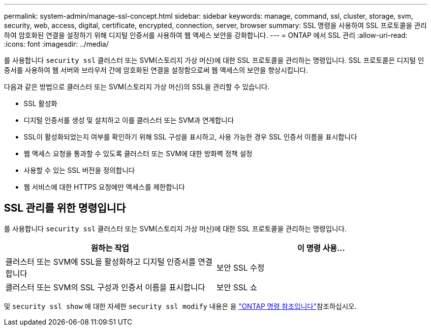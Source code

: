 ---
permalink: system-admin/manage-ssl-concept.html 
sidebar: sidebar 
keywords: manage, command, ssl, cluster, storage, svm, security, web, access, digital, certificate, encrypted, connection, server, browser 
summary: SSL 명령을 사용하여 SSL 프로토콜을 관리하여 암호화된 연결을 설정하기 위해 디지털 인증서를 사용하여 웹 액세스 보안을 강화합니다. 
---
= ONTAP 에서 SSL 관리
:allow-uri-read: 
:icons: font
:imagesdir: ../media/


[role="lead"]
를 사용합니다 `security ssl` 클러스터 또는 SVM(스토리지 가상 머신)에 대한 SSL 프로토콜을 관리하는 명령입니다. SSL 프로토콜은 디지털 인증서를 사용하여 웹 서버와 브라우저 간에 암호화된 연결을 설정함으로써 웹 액세스의 보안을 향상시킵니다.

다음과 같은 방법으로 클러스터 또는 SVM(스토리지 가상 머신)의 SSL을 관리할 수 있습니다.

* SSL 활성화
* 디지털 인증서를 생성 및 설치하고 이를 클러스터 또는 SVM과 연계합니다
* SSL이 활성화되었는지 여부를 확인하기 위해 SSL 구성을 표시하고, 사용 가능한 경우 SSL 인증서 이름을 표시합니다
* 웹 액세스 요청을 통과할 수 있도록 클러스터 또는 SVM에 대한 방화벽 정책 설정
* 사용할 수 있는 SSL 버전을 정의합니다
* 웹 서비스에 대한 HTTPS 요청에만 액세스를 제한합니다




== SSL 관리를 위한 명령입니다

를 사용합니다 `security ssl` 클러스터 또는 SVM(스토리지 가상 머신)에 대한 SSL 프로토콜을 관리하는 명령입니다.

|===
| 원하는 작업 | 이 명령 사용... 


 a| 
클러스터 또는 SVM에 SSL을 활성화하고 디지털 인증서를 연결합니다
 a| 
보안 SSL 수정



 a| 
클러스터 또는 SVM의 SSL 구성과 인증서 이름을 표시합니다
 a| 
보안 SSL 쇼

|===
및 `security ssl show` 에 대한 자세한 `security ssl modify` 내용은 을 link:https://docs.netapp.com/us-en/ontap-cli/search.html?q=security+ssl["ONTAP 명령 참조입니다"^]참조하십시오.
